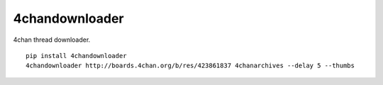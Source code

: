 4chandownloader
===============

4chan thread downloader.

::

    pip install 4chandownloader
    4chandownloader http://boards.4chan.org/b/res/423861837 4chanarchives --delay 5 --thumbs
